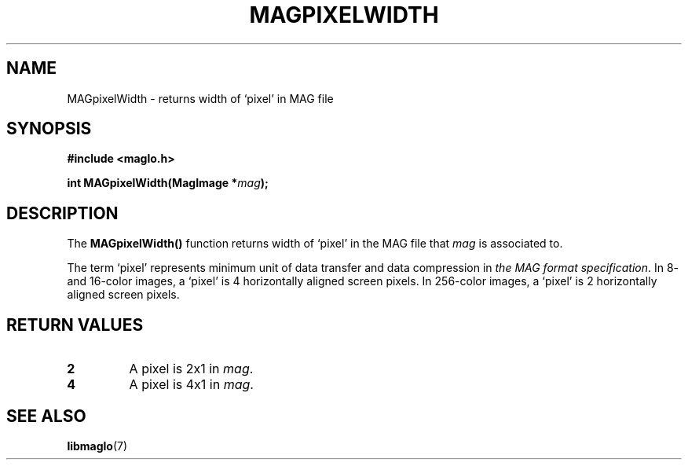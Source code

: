 .TH MAGPIXELWIDTH 3 2008-11-29 "libmaglo 0.99" "libmaglo Programmer's Manual"
.SH NAME
MAGpixelWidth \- returns width of `pixel' in MAG file
.SH SYNOPSIS
.nf
.B #include <maglo.h>
.sp
.BI "int MAGpixelWidth(MagImage *" mag ");"
.fi
.SH DESCRIPTION
.LP
The 
.B MAGpixelWidth()
function returns width of `pixel' in the MAG file that \fImag\fP 
is associated to.
.LP
The term `pixel' represents minimum unit of data transfer
and data compression in \fIthe MAG format specification\fP.
In 8- and 16-color images, a `pixel' is 4 horizontally aligned screen pixels.
In 256-color images, a `pixel' is 2 horizontally aligned screen pixels.
.SH RETURN VALUES
.TP
.B 2
A pixel is 2x1 in \fImag\fP.
.TP
.B 4
A pixel is 4x1 in \fImag\fP.
.SH SEE ALSO
.BR libmaglo (7)
